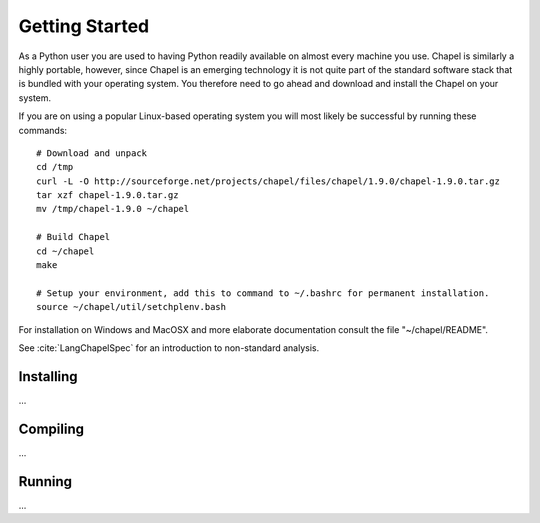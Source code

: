 Getting Started
===============

As a Python user you are used to having Python readily available on almost every machine you use. Chapel is similarly a highly portable, however, since Chapel is an emerging technology it is not quite part of the standard software stack that is bundled with your operating system. You therefore need to go ahead and download and install the Chapel on your system.

If you are on using a popular Linux-based operating system you will most likely be successful by running these commands::

    # Download and unpack
    cd /tmp
    curl -L -O http://sourceforge.net/projects/chapel/files/chapel/1.9.0/chapel-1.9.0.tar.gz
    tar xzf chapel-1.9.0.tar.gz
    mv /tmp/chapel-1.9.0 ~/chapel

    # Build Chapel
    cd ~/chapel
    make

    # Setup your environment, add this to command to ~/.bashrc for permanent installation.
    source ~/chapel/util/setchplenv.bash

For installation on Windows and MacOSX and more elaborate documentation consult the file "~/chapel/README".


See :cite:`LangChapelSpec` for an introduction to non-standard analysis.


Installing
~~~~~~~~~~

...

Compiling
~~~~~~~~~

...

Running
~~~~~~~

...

